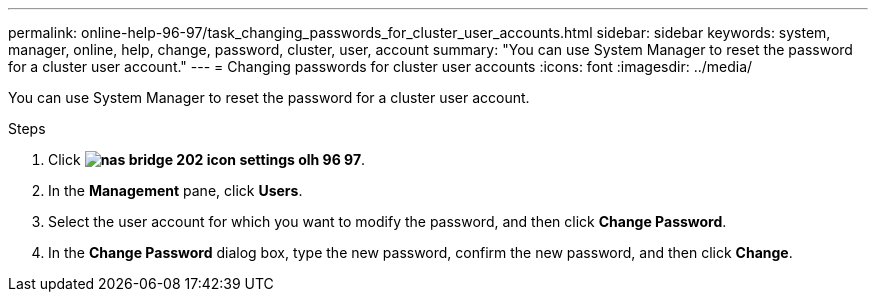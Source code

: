 ---
permalink: online-help-96-97/task_changing_passwords_for_cluster_user_accounts.html
sidebar: sidebar
keywords: system, manager, online, help, change, password, cluster, user, account
summary: "You can use System Manager to reset the password for a cluster user account."
---
= Changing passwords for cluster user accounts
:icons: font
:imagesdir: ../media/

[.lead]
You can use System Manager to reset the password for a cluster user account.

.Steps

. Click *image:../media/nas_bridge_202_icon_settings_olh_96_97.gif[]*.
. In the *Management* pane, click *Users*.
. Select the user account for which you want to modify the password, and then click *Change Password*.
. In the *Change Password* dialog box, type the new password, confirm the new password, and then click *Change*.
